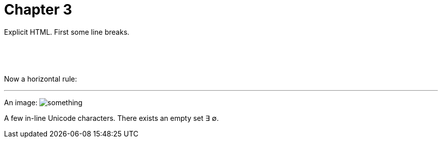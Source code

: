 # Chapter 3

Explicit HTML.  First some line breaks.

&nbsp;

&nbsp;

Now a horizontal rule:

'''

An image: image:../src/images/something.png[]

A few in-line Unicode characters. There exists an empty set ∃ ∅.

